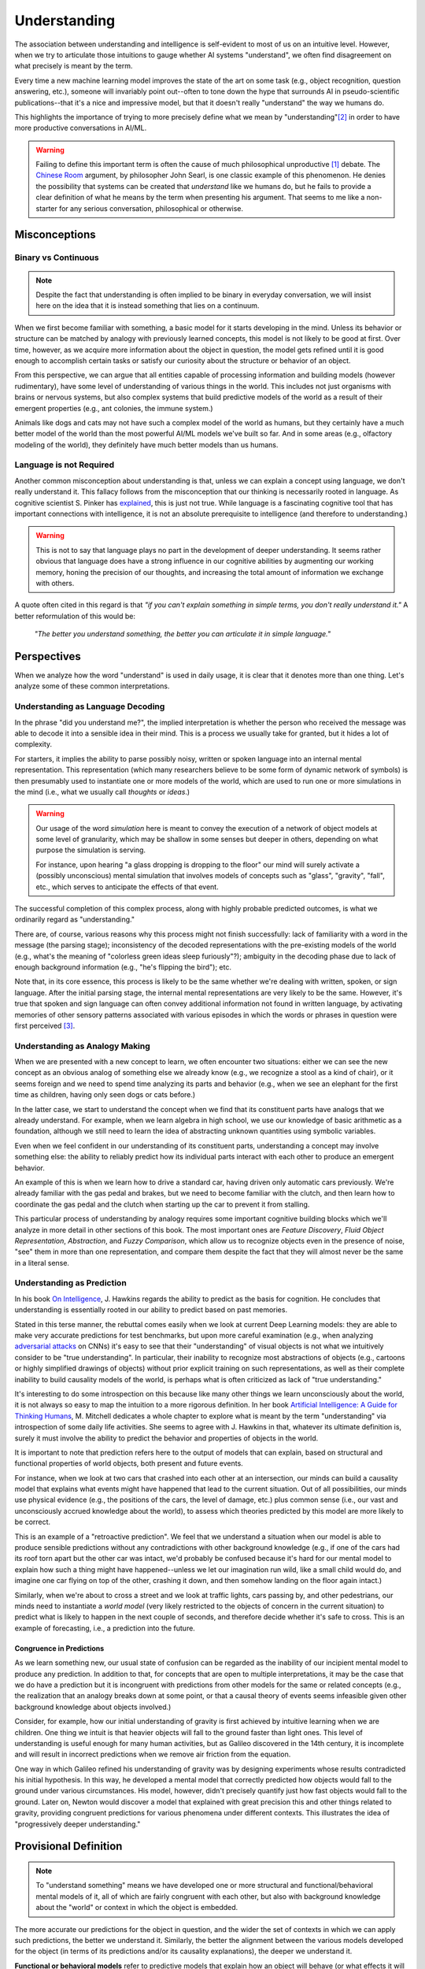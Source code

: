 .. _understanding:

.. todo::
   + Link language discussion to Language Chapter (still to be written)

**************
Understanding
**************

The association between understanding and intelligence is self-evident to most of us on an intuitive level. However, when we try to articulate those intuitions to gauge whether AI systems "understand", we often find disagreement on what precisely is meant by the term.

Every time a new machine learning model improves the state of the art on some task (e.g., object recognition, question answering, etc.), someone will invariably point out--often to tone down the hype that surrounds AI in pseudo-scientific publications--that it's a nice and impressive model, but that it doesn't really "understand" the way we humans do.

This highlights the importance of trying to more precisely define what we mean by "understanding"[#definition-caveat]_ in order to have more productive conversations in AI/ML.

.. warning::
   Failing to define this important term is often the cause of much philosophical unproductive [#chinese-room]_ debate. The `Chinese Room <https://plato.stanford.edu/entries/chinese-room/>`_ argument, by philosopher John Searl, is one classic example of this phenomenon. He denies the possibility that systems can be created that *understand* like we humans do, but he fails to provide a clear definition of what he means by the term when presenting his argument. That seems to me like a non-starter for any serious conversation, philosophical or otherwise.

Misconceptions
==============

Binary vs Continuous
--------------------
.. note::
   Despite the fact that understanding is often implied to be binary in everyday conversation, we will insist here on the idea that it is instead something that lies on a continuum.

When we first become familiar with something, a basic model for it starts developing in the mind. Unless its behavior or structure can be matched by analogy with previously learned concepts, this model is not likely to be good at first. Over time, however, as we acquire more information about the object in question, the model gets refined until it is good enough to accomplish certain tasks or satisfy our curiosity about the structure or behavior of an object.

From this perspective, we can argue that all entities capable of processing information and building models (however rudimentary), have some level of understanding of various things in the world. This includes not just organisms with brains or nervous systems, but also complex systems that build predictive models of the world as a result of their emergent properties (e.g., ant colonies, the immune system.)

Animals like dogs and cats may not have such a complex model of the world as humans, but they certainly have a much better model of the world than the most powerful AI/ML models we've built so far. And in some areas (e.g., olfactory modeling of the world), they definitely have much better models than us humans.

Language is not Required
------------------------
Another common misconception about understanding is that, unless we can explain a concept using language, we don't really understand it. This fallacy follows from the misconception that our thinking is necessarily rooted in language. As cognitive scientist S. Pinker has `explained <https://www.youtube.com/watch?v=Q-B_ONJIEcE>`_, this is just not true. While language is a fascinating cognitive tool that has important connections with intelligence, it is not an absolute prerequisite to intelligence (and therefore to understanding.)

.. warning::
   This is not to say that language plays no part in the development of deeper understanding. It seems rather obvious that language does have a strong influence in our cognitive abilities by augmenting our working memory, honing the precision of our thoughts, and increasing the total amount of information we exchange with others.

A quote often cited in this regard is that *"if you can't explain something in simple terms, you don't really understand it."* A better reformulation of this would be:

    *"The better you understand something, the better you can articulate it in simple language."*

Perspectives
============
When we analyze how the word "understand" is used in daily usage, it is clear that it denotes more than one thing. Let's analyze some of these common interpretations.

Understanding as Language Decoding
----------------------------------
In the phrase "did you understand me?", the implied interpretation is whether the person who received the message was able to decode it into a sensible idea in their mind. This is a process we usually take for granted, but it hides a lot of complexity.

For starters, it implies the ability to parse possibly noisy, written or spoken language into an internal mental representation. This representation (which many researchers believe to be some form of dynamic network of symbols) is then presumably used to instantiate one or more models of the world, which are used to run one or more simulations in the mind (i.e., what we usually call *thoughts* or *ideas*.)

.. warning::
   Our usage of the word *simulation* here is meant to convey the execution of a network of object models at some level of granularity, which may be shallow in some senses but deeper in others, depending on what purpose the simulation is serving.

   For instance, upon hearing "a glass dropping is dropping to the floor" our mind will surely activate a (possibly unconscious) mental simulation that involves models of concepts such as "glass", "gravity", "fall", etc., which serves to anticipate the effects of that event.

The successful completion of this complex process, along with highly probable predicted outcomes, is what we ordinarily regard as "understanding."

There are, of course, various reasons why this process might not finish successfully: lack of familiarity with a word in the message (the parsing stage); inconsistency of the decoded representations with the pre-existing models of the world (e.g., what's the meaning of "colorless green ideas sleep furiously"?); ambiguity in the decoding phase due to lack of enough background information (e.g., "he's flipping the bird"); etc.

Note that, in its core essence, this process is likely to be the same whether we're dealing with written, spoken, or sign language. After the initial parsing stage, the internal mental representations are very likely to be the same. However, it's true that spoken and sign language can often convey additional information not found in written language, by activating memories of other sensory patterns associated with various episodes in which the words or phrases in question were first perceived [#active-symbols]_.

Understanding as Analogy Making
-------------------------------
.. todo::
   Are there more compelling examples for this section?

When we are presented with a new concept to learn, we often encounter two situations: either we can see the new concept as an obvious analog of something else we already know (e.g., we recognize a stool as a kind of chair), or it seems foreign and we need to spend time analyzing its parts and behavior (e.g., when we see an elephant for the first time as children, having only seen dogs or cats before.)

In the latter case, we start to understand the concept when we find that its constituent parts have analogs that we already understand. For example, when we learn algebra in high school, we use our knowledge of basic arithmetic as a foundation, although we still need to learn the idea of abstracting unknown quantities using symbolic variables.

Even when we feel confident in our understanding of its constituent parts, understanding a concept may involve something else: the ability to reliably predict how its individual parts interact with each other to produce an emergent behavior.

An example of this is when we learn how to drive a standard car, having driven only automatic cars previously. We're already familiar with the gas pedal and brakes, but we need to become familiar with the clutch, and then learn how to coordinate the gas pedal and the clutch when starting up the car to prevent it from stalling.

This particular process of understanding by analogy requires some important cognitive building blocks which we'll analyze in more detail in other sections of this book. The most important ones are *Feature Discovery*, *Fluid Object Representation*, *Abstraction*, and *Fuzzy Comparison*, which allow us to recognize objects even in the presence of noise, "see" them in more than one representation, and compare them despite the fact that they will almost never be the same in a literal sense.

Understanding as Prediction
---------------------------
In his book `On Intelligence <https://en.wikipedia.org/wiki/On_Intelligence>`_, J. Hawkins regards the ability to predict as the basis for cognition. He concludes that understanding is essentially rooted in our ability to predict based on past memories.

Stated in this terse manner, the rebuttal comes easily when we look at current Deep Learning models: they are able to make very accurate predictions for test benchmarks, but upon more careful examination (e.g., when analyzing `adversarial attacks <https://towardsdatascience.com/breaking-neural-networks-with-adversarial-attacks-f4290a9a45aa>`_ on CNNs) it's easy to see that their "understanding" of visual objects is not what we intuitively consider to be "true understanding". In particular, their inability to recognize most abstractions of objects (e.g., cartoons or highly simplified drawings of objects) without prior explicit training on such representations, as well as their complete inability to build causality models of the world, is perhaps what is often criticized as lack of "true understanding."

It's interesting to do some introspection on this because like many other things we learn unconsciously about the world, it is not always so easy to map the intuition to a more rigorous definition. In her book `Artificial Intelligence: A Guide for Thinking Humans <https://en.wikipedia.org/wiki/Artificial_Intelligence:_A_Guide_for_Thinking_Humans>`_, M. Mitchell dedicates a whole chapter to explore what is meant by the term "understanding" via introspection of some daily life activities. She seems to agree with J. Hawkins in that, whatever its ultimate definition is, surely it must involve the ability to predict the behavior and properties of objects in the world.

It is important to note that prediction refers here to the output of models that can explain, based on structural and functional properties of world objects, both present and future events.

For instance, when we look at two cars that crashed into each other at an intersection, our minds can build a causality model that explains what events might have happened that lead to the current situation. Out of all possibilities, our minds use physical evidence (e.g., the positions of the cars, the level of damage, etc.) plus common sense (i.e., our vast and unconsciously accrued knowledge about the world), to assess which theories predicted by this model are more likely to be correct.

This is an example of a "retroactive prediction". We feel that we understand a situation when our model is able to produce sensible predictions without any contradictions with other background knowledge (e.g., if one of the cars had its roof torn apart but the other car was intact, we'd probably be confused because it's hard for our mental model to explain how such a thing might have happened--unless we let our imagination run wild, like a small child would do, and imagine one car flying on top of the other, crashing it down, and then somehow landing on the floor again intact.)

Similarly, when we're about to cross a street and we look at traffic lights, cars passing by, and other pedestrians, our minds need to instantiate a *world model* (very likely restricted to the objects of concern in the current situation) to predict what is likely to happen in the next couple of seconds, and therefore decide whether it's safe to cross. This is an example of forecasting, i.e., a prediction into the future.

Congruence in Predictions
^^^^^^^^^^^^^^^^^^^^^^^^^
As we learn something new, our usual state of confusion can be regarded as the inability of our incipient mental model to produce any prediction. In addition to that, for concepts that are open to multiple interpretations, it may be the case that we do have a prediction but it is incongruent with predictions from other models for the same or related concepts (e.g., the realization that an analogy breaks down at some point, or that a causal theory of events seems infeasible given other background knowledge about objects involved.)

Consider, for example, how our initial understanding of gravity is first achieved by intuitive learning when we are children. One thing we intuit is that heavier objects will fall to the ground faster than light ones. This level of understanding is useful enough for many human activities, but as Galileo discovered in the 14th century, it is incomplete and will result in incorrect predictions when we remove air friction from the equation.

One way in which Galileo refined his understanding of gravity was by designing experiments whose results contradicted his initial hypothesis. In this way, he developed a mental model that correctly predicted how objects would fall to the ground under various circumstances. His model, however, didn't precisely quantify just how fast objects would fall to the ground. Later on, Newton would discover a model that explained with great precision this and other things related to gravity, providing congruent predictions for various phenomena under different contexts. This illustrates the idea of "progressively deeper understanding."

Provisional Definition
======================
.. note::
   To "understand something" means we have developed one or more structural and functional/behavioral mental models of it, all of which are fairly congruent with each other, but also with background knowledge about the "world" or context in which the object is embedded.

The more accurate our predictions for the object in question, and the wider the set of contexts in which we can apply such predictions, the better we understand it. Similarly, the better the alignment between the various models developed for the object (in terms of its predictions and/or its causality explanations), the deeper we understand it.

**Functional or behavioral models** refer to predictive models that explain how an object will behave (or what effects it will have on other objects) under various context and environments (e.g., in isolation, or under the influence of other objects).

**Structural models**, on the other hand, refer to models that explain an object's composition in terms of parts, where the specific arrangement between the parts may be important for its identity (e.g., one does not get a bicycle simply by piling two wheels, a frame, brakes, etc., in any arbitrary configuration.)

.. rubric:: Notes
.. [#chinese-room] To be fair, in the beginning the argument was probably a good thought experiment that helped many people interested in cognition reflect more deeply about what it means to understand. However, it's been over 40 years since it was first presented, and while many good counter arguments have been presented and our current understanding of "understanding" has shown it to be a strawman for AI, some people continue to bring it up in discussions as if it were a serious argument for why machines cannot be programmed to think about and understand the world.

.. [#definition-caveat] At least provisionally, since it may be counterproductive to define things when we don't understand them well enough (as M. Minsky once mentioned in his book `The Society of Mind <https://www.goodreads.com/book/show/326790.The_Society_of_Mind>`_)

.. [#active-symbols] Both M. Minsky (in The Society of Mind) and D. Hofstadter (in `Gödel, Escher, Bach: An Eternal Golden Braid <https://en.wikipedia.org/wiki/G%C3%B6del,_Escher,_Bach>`_) have formulated theories about how this process might work. Minsky coined the term "frames" along with many other words (like "polynemes", "isonomes", etc.) to describe the workings of such a process. Hofstadter's theory is somewhat similar to Minsky's and, lest there be any confusion, he makes an explicit distinction between "symbols" (as they are usually understood) and "active symbols", which correspond to dynamic networks that encode various aspects of concepts and their relations to other concepts.
